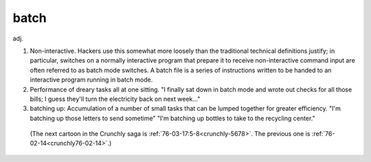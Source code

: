 .. _batch:

============================================================
batch
============================================================

adj\.

1.
   Non-interactive.
   Hackers use this somewhat more loosely than the traditional technical definitions justify; in particular, switches on a normally interactive program that prepare it to receive non-interactive command input are often referred to as batch mode switches.
   A batch file is a series of instructions written to be handed to an interactive program running in batch mode.

2.
   Performance of dreary tasks all at one sitting.
   "I finally sat down in batch mode and wrote out checks for all those bills; I guess they'll turn the electricity back on next week..."

3. batching up: Accumulation of a number of small tasks that can be lumped together for greater efficiency.
   "I'm batching up those letters to send sometime" "I'm batching up bottles to take to the recycling center."

.. _crunchly-2:

.. figure:: /graphics/crunchly-2.png
   
   
   (The next cartoon in the Crunchly saga is         :ref:`76-03-17:5-8<crunchly-5678>`\. The previous one is         :ref:`76-02-14<crunchly76-02-14>`\.)
   

